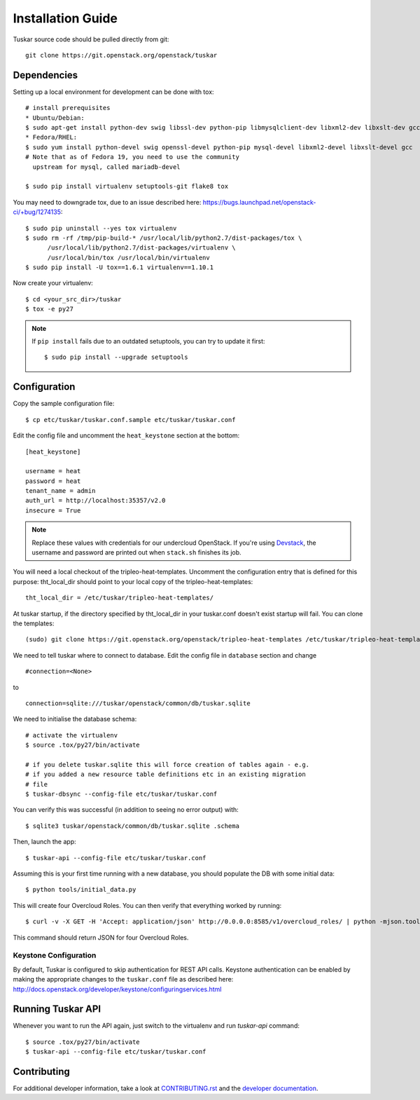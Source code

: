 ==================
Installation Guide
==================

Tuskar source code should be pulled directly from git::

    git clone https://git.openstack.org/openstack/tuskar


Dependencies
------------

Setting up a local environment for development can be done with tox::

    # install prerequisites
    * Ubuntu/Debian:
    $ sudo apt-get install python-dev swig libssl-dev python-pip libmysqlclient-dev libxml2-dev libxslt-dev gcc
    * Fedora/RHEL:
    $ sudo yum install python-devel swig openssl-devel python-pip mysql-devel libxml2-devel libxslt-devel gcc
    # Note that as of Fedora 19, you need to use the community
      upstream for mysql, called mariadb-devel

    $ sudo pip install virtualenv setuptools-git flake8 tox

You may need to downgrade tox, due to an issue described here: https://bugs.launchpad.net/openstack-ci/+bug/1274135::

    $ sudo pip uninstall --yes tox virtualenv
    $ sudo rm -rf /tmp/pip-build-* /usr/local/lib/python2.7/dist-packages/tox \
          /usr/local/lib/python2.7/dist-packages/virtualenv \
          /usr/local/bin/tox /usr/local/bin/virtualenv
    $ sudo pip install -U tox==1.6.1 virtualenv==1.10.1

Now create your virtualenv::

    $ cd <your_src_dir>/tuskar
    $ tox -e py27

.. note::
  If ``pip install`` fails due to an outdated setuptools, you can try to update it first::

    $ sudo pip install --upgrade setuptools


Configuration
-------------

Copy the sample configuration file:

::

    $ cp etc/tuskar/tuskar.conf.sample etc/tuskar/tuskar.conf

Edit the config file and uncomment the ``heat_keystone`` section at the bottom:

::

    [heat_keystone]

    username = heat
    password = heat
    tenant_name = admin
    auth_url = http://localhost:35357/v2.0
    insecure = True

.. note::
  Replace these values with credentials for our undercloud OpenStack. If
  you're using `Devstack <http://devstack.org/>`_, the username and password are
  printed out when ``stack.sh`` finishes its job.

You will need a local checkout of the tripleo-heat-templates. Uncomment the
configuration entry that is defined for this purpose: tht_local_dir should point
to your local copy of the tripleo-heat-templates::

    tht_local_dir = /etc/tuskar/tripleo-heat-templates/

At tuskar startup, if the directory specified by tht_local_dir in your
tuskar.conf doesn't exist startup will fail. You can clone the templates::

    (sudo) git clone https://git.openstack.org/openstack/tripleo-heat-templates /etc/tuskar/tripleo-heat-templates/

We need to tell tuskar where to connect to database. Edit the config file in ``database`` section and change

::

    #connection=<None>

to

::

    connection=sqlite:///tuskar/openstack/common/db/tuskar.sqlite

We need to initialise the database schema::

    # activate the virtualenv
    $ source .tox/py27/bin/activate

    # if you delete tuskar.sqlite this will force creation of tables again - e.g.
    # if you added a new resource table definitions etc in an existing migration
    # file
    $ tuskar-dbsync --config-file etc/tuskar/tuskar.conf

You can verify this was successful (in addition to seeing no error
output) with::

    $ sqlite3 tuskar/openstack/common/db/tuskar.sqlite .schema

Then, launch the app::

    $ tuskar-api --config-file etc/tuskar/tuskar.conf

Assuming this is your first time running with a new database, you should
populate the DB with some initial data::

    $ python tools/initial_data.py

This will create four Overcloud Roles.  You can then verify that everything
worked by running::

    $ curl -v -X GET -H 'Accept: application/json' http://0.0.0.0:8585/v1/overcloud_roles/ | python -mjson.tool

This command should return JSON for four Overcloud Roles.

Keystone Configuration
^^^^^^^^^^^^^^^^^^^^^^

By default, Tuskar is configured to skip authentication for REST API calls.
Keystone authentication can be enabled by making the appropriate changes to
the ``tuskar.conf`` file as described here:
http://docs.openstack.org/developer/keystone/configuringservices.html

Running Tuskar API
------------------

Whenever you want to run the API again, just switch to the virtualenv and run
`tuskar-api` command:

::

    $ source .tox/py27/bin/activate
    $ tuskar-api --config-file etc/tuskar/tuskar.conf


Contributing
------------

For additional developer information, take a look at
`CONTRIBUTING.rst <docs/CONTRIBUTING.rst>`_
and the
`developer documentation <docs/index.rst>`_.
